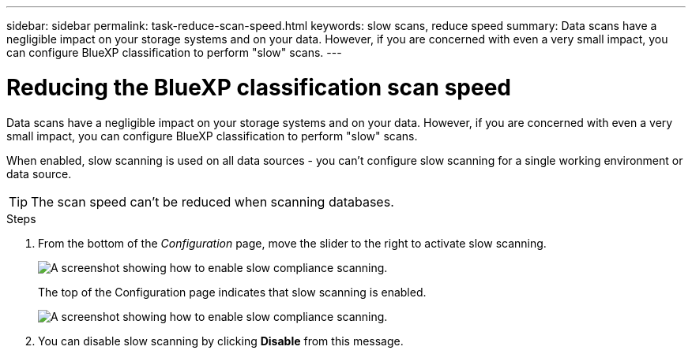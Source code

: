 ---
sidebar: sidebar
permalink: task-reduce-scan-speed.html
keywords: slow scans, reduce speed
summary: Data scans have a negligible impact on your storage systems and on your data. However, if you are concerned with even a very small impact, you can configure BlueXP classification to perform "slow" scans.
---

= Reducing the BlueXP classification scan speed
:hardbreaks:
:nofooter:
:icons: font
:linkattrs:
:imagesdir: ./media/

[.lead]
Data scans have a negligible impact on your storage systems and on your data. However, if you are concerned with even a very small impact, you can configure BlueXP classification to perform "slow" scans. 

When enabled, slow scanning is used on all data sources - you can't configure slow scanning for a single working environment or data source.

TIP: The scan speed can't be reduced when scanning databases.

.Steps

. From the bottom of the _Configuration_ page, move the slider to the right to activate slow scanning.
+
image:screenshot_slow_scan_enable.png[A screenshot showing how to enable slow compliance scanning.]
+
The top of the Configuration page indicates that slow scanning is enabled.
+
image:screenshot_slow_scan_disable.png[A screenshot showing how to enable slow compliance scanning.]

. You can disable slow scanning by clicking *Disable* from this message.

